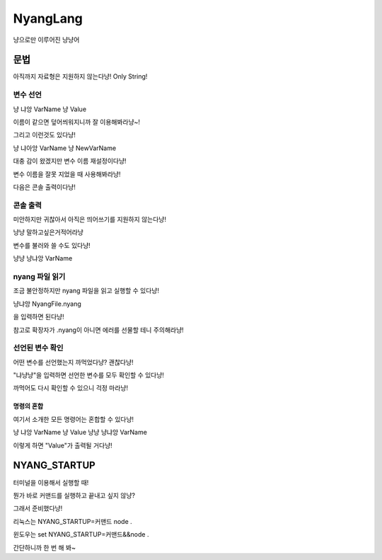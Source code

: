 ===============
NyangLang
===============

냥으로만 이루어진 냥냥어

---------------
문법
--------------- 

아직까지 자료형은 지원하지 않는다냥! Only String!

변수 선언
''''''''''''''''''''''

냥 냐앙 VarName 냥 Value


이름이 같으면 덮어씌워지니까 잘 이용해봐라냥~!

그리고 이런것도 있다냥!

냥 냐아앙 VarName 냥 NewVarName

대충 감이 왔겠지만 변수 이름 재설정이다냥!

변수 이름을 잘못 지었을 때 사용해봐라냥!

다음은 콘솔 출력이다냥!

콘솔 출력
''''''''''''''''''''''

미안하지만 귀찮아서 아직은 띄어쓰기를 지원하지 않는다냥!

냥냥 말하고싶은거적어라냥

변수를 불러와 쓸 수도 있다냥!

냥냥 냥냐앙 VarName

nyang 파일 읽기
''''''''''''''''''''''

조금 불안정하지만 nyang 파일을 읽고 실행할 수 있다냥!

냥냐앙 NyangFile.nyang

을 입력하면 된다냥!

참고로 확장자가 .nyang이 아니면 에러를 선물할 테니 주의해라냥!

선언된 변수 확인
''''''''''''''''''''''

어떤 변수를 선언했는지 까먹었다냥? 괜찮다냥!

"냐냥냥"을 입력하면 선언한 변수를 모두 확인할 수 있다냥!

까먹어도 다시 확인할 수 있으니 걱정 마라냥!

명령의 혼합
=============

여기서 소개한 모든 명령어는 혼합할 수 있다냥!

냥 냐앙 VarName 냥 Value 냥냥 냥냐앙 VarName

이렇게 하면 "Value"가 출력될 거다냥!

--------------------
NYANG_STARTUP
--------------------

터미널을 이용해서 실행할 때!

뭔가 바로 커맨드를 실행하고 끝내고 싶지 않냥?

그래서 준비했다냥!

리눅스는 NYANG_STARTUP=커맨드 node .

윈도우는 set NYANG_STARTUP=커맨드&&node .

간단하니까 한 번 해 봐~